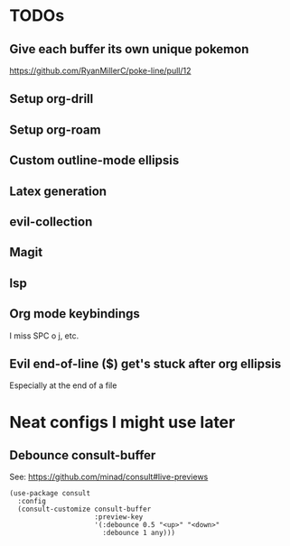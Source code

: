 * TODOs
** Give each buffer its own unique pokemon
https://github.com/RyanMillerC/poke-line/pull/12
** Setup org-drill
** Setup org-roam
** Custom outline-mode ellipsis
** Latex generation
** evil-collection
** Magit
** lsp
** Org mode keybindings
I miss SPC o j, etc.
** Evil end-of-line ($) get's stuck after org ellipsis
Especially at the end of a file
* Neat configs I might use later
** Debounce consult-buffer
See: https://github.com/minad/consult#live-previews

#+begin_src elisp
  (use-package consult
    :config
    (consult-customize consult-buffer
                       :preview-key
                       '(:debounce 0.5 "<up>" "<down>"
                         :debounce 1 any)))
#+end_src
